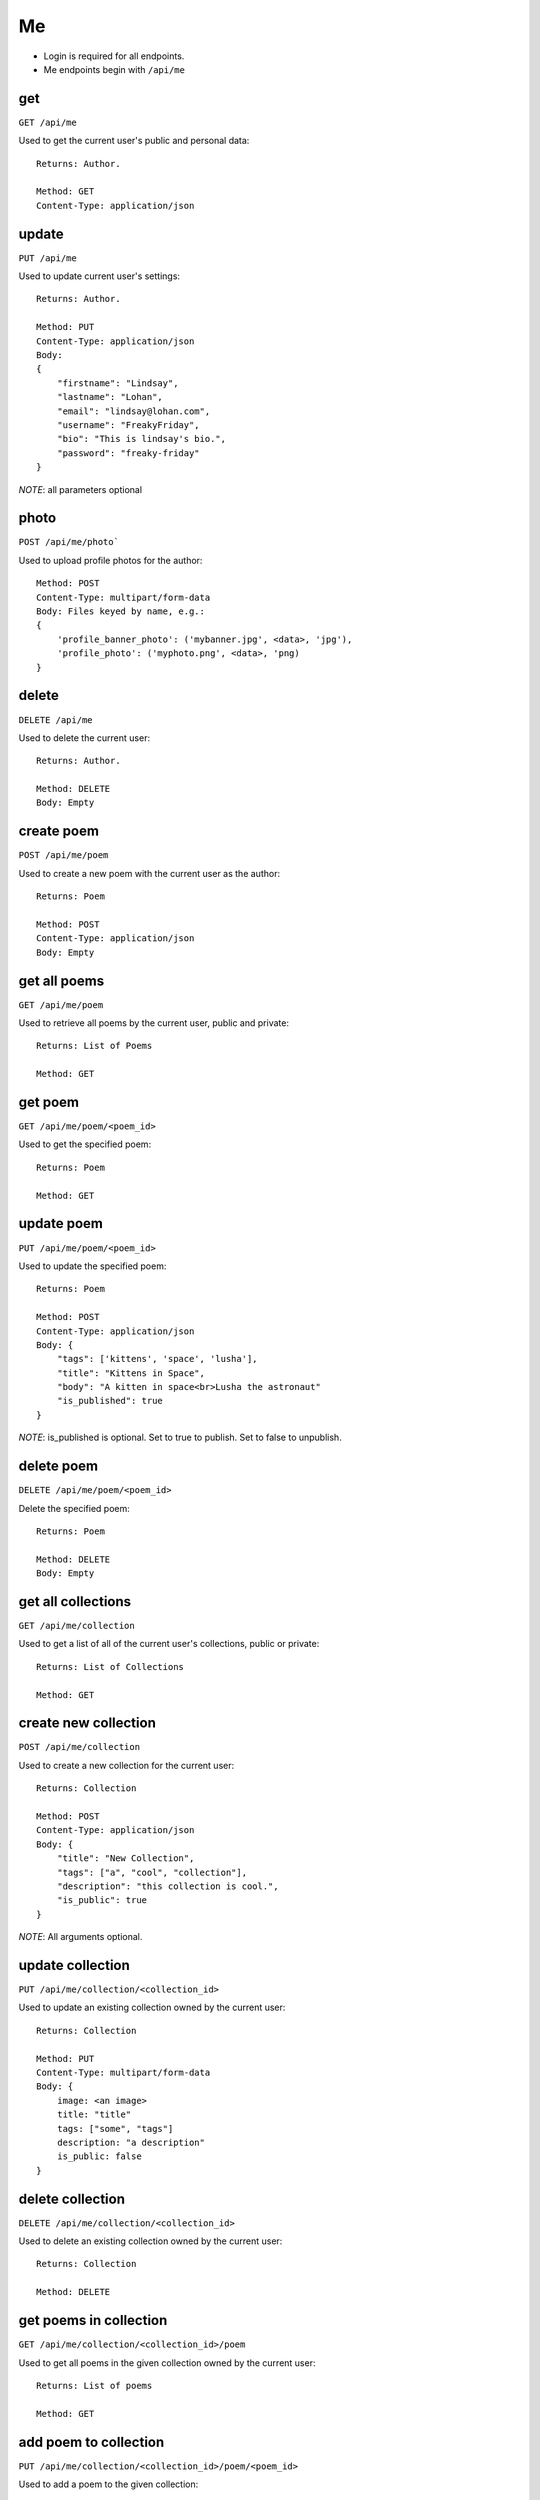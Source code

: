 .. _me_api:

Me
==

- Login is required for all endpoints.
- Me endpoints begin with ``/api/me``

get
---

``GET /api/me``

Used to get the current user's public and personal data::

    Returns: Author.

    Method: GET
    Content-Type: application/json

update
------

``PUT /api/me``

Used to update current user's settings::

    Returns: Author.

    Method: PUT
    Content-Type: application/json
    Body:
    {
        "firstname": "Lindsay",
        "lastname": "Lohan",
        "email": "lindsay@lohan.com",
        "username": "FreakyFriday",
        "bio": "This is lindsay's bio.",
        "password": "freaky-friday"
    }

`NOTE`: all parameters optional

photo
-----

``POST /api/me/photo```

Used to upload profile photos for the author::

    Method: POST
    Content-Type: multipart/form-data
    Body: Files keyed by name, e.g.:
    {
        'profile_banner_photo': ('mybanner.jpg', <data>, 'jpg'),
        'profile_photo': ('myphoto.png', <data>, 'png)
    }

delete
------

``DELETE /api/me``

Used to delete the current user::

    Returns: Author.

    Method: DELETE
    Body: Empty

create poem
-----------

``POST /api/me/poem``

Used to create a new poem with the current user as the author::

    Returns: Poem

    Method: POST
    Content-Type: application/json
    Body: Empty

get all poems
-------------

``GET /api/me/poem``

Used to retrieve all poems by the current user, public and private::

    Returns: List of Poems

    Method: GET

get poem
--------

``GET /api/me/poem/<poem_id>``

Used to get the specified poem::

    Returns: Poem

    Method: GET

update poem
-----------

``PUT /api/me/poem/<poem_id>``

Used to update the specified poem::

    Returns: Poem

    Method: POST
    Content-Type: application/json
    Body: {
        "tags": ['kittens', 'space', 'lusha'],
        "title": "Kittens in Space",
        "body": "A kitten in space<br>Lusha the astronaut"
        "is_published": true
    }

`NOTE`: is_published is optional. Set to true to publish. Set to false to unpublish.

delete poem
------

``DELETE /api/me/poem/<poem_id>``

Delete the specified poem::

    Returns: Poem

    Method: DELETE
    Body: Empty

get all collections
--------------

``GET /api/me/collection``

Used to get a list of all of the current user's collections, public or private::

    Returns: List of Collections

    Method: GET

create new collection
------------------

``POST /api/me/collection``

Used to create a new collection for the current user::

    Returns: Collection

    Method: POST
    Content-Type: application/json
    Body: {
        "title": "New Collection",
        "tags": ["a", "cool", "collection"],
        "description": "this collection is cool.",
        "is_public": true
    }

`NOTE`: All arguments optional.

update collection
--------------------

``PUT /api/me/collection/<collection_id>``

Used to update an existing collection owned by the current user::

    Returns: Collection

    Method: PUT
    Content-Type: multipart/form-data
    Body: {
        image: <an image>
        title: "title"
        tags: ["some", "tags"]
        description: "a description"
        is_public: false
    }

delete collection
-----------------

``DELETE /api/me/collection/<collection_id>``

Used to delete an existing collection owned by the current user::

    Returns: Collection

    Method: DELETE

get poems in collection
-----------------------

``GET /api/me/collection/<collection_id>/poem``

Used to get all poems in the given collection owned by the current user::

    Returns: List of poems

    Method: GET

add poem to collection
----------------------

``PUT /api/me/collection/<collection_id>/poem/<poem_id>``

Used to add a poem to the given collection::

    Returns: Collection

    Method: PUT
    Content-Type: application/json
    Body: {
        "is_hidden": true
    }

remove poem from collection
---------------------------

``DELETE /api/me/collections/<collection_id>/poem/<poem_id>``

Used to delete a poem from the specified collection.
